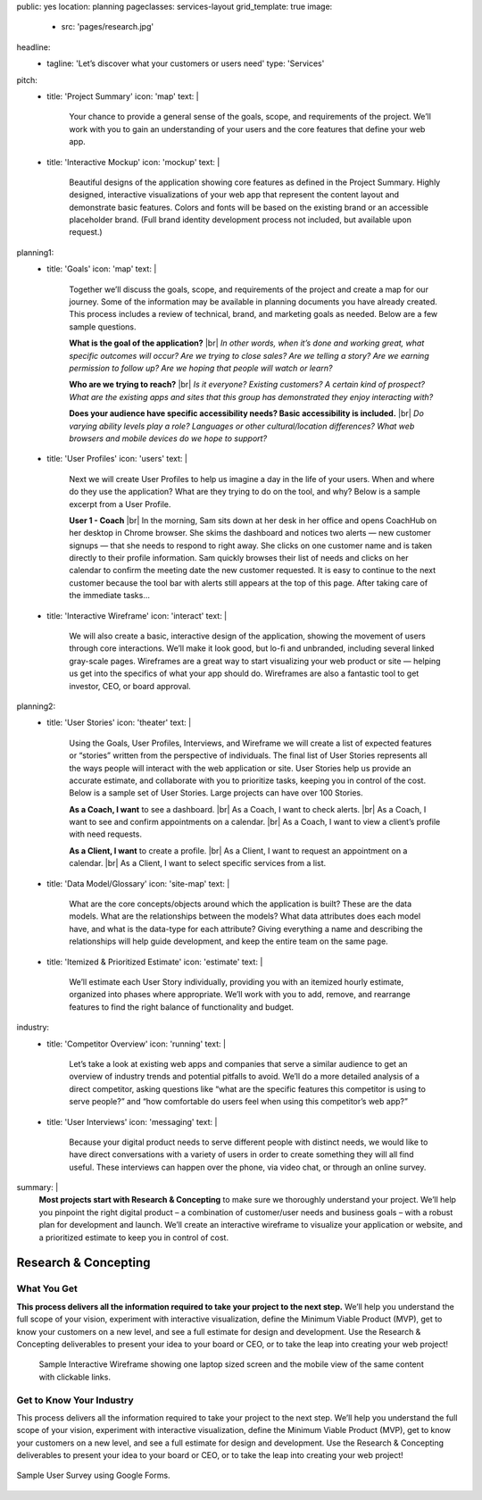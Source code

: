 public: yes
location: planning
pageclasses: services-layout
grid_template: true
image:
  - src: 'pages/research.jpg'
headline:
  - tagline: 'Let’s discover what your customers or users need'
    type: 'Services'
pitch:
  - title: 'Project Summary'
    icon: 'map'
    text: |
      Your chance to provide a general sense of the goals, scope, and
      requirements of the project. We’ll work with you to gain an
      understanding of your users and the core features that define
      your web app.
  - title: 'Interactive Mockup'
    icon: 'mockup'
    text: |
      Beautiful designs of the application showing core features as defined
      in the Project Summary. Highly designed, interactive visualizations
      of your web app that represent the content layout and demonstrate
      basic features. Colors and fonts will be based on the existing brand
      or an accessible placeholder brand. (Full brand identity development
      process not included, but available upon request.)
planning1:
  - title: 'Goals'
    icon: 'map'
    text: |
      Together we’ll discuss the goals, scope, and requirements of the
      project and create a map for our journey. Some of the information may
      be available in planning documents you have already created. This
      process includes a review of technical, brand, and marketing goals as
      needed. Below are a few sample questions.

      **What is the goal of the application?** |br|
      *In other words, when it’s done and working great, what specific outcomes will occur? Are we trying to close sales? Are we telling a story? Are we earning permission to follow up? Are we hoping that people will watch or learn?*

      **Who are we trying to reach?** |br|
      *Is it everyone? Existing customers? A certain kind of prospect? What are the existing apps and sites that this group has demonstrated they enjoy interacting with?*

      **Does your audience have specific accessibility needs? Basic accessibility is included.** |br|
      *Do varying ability levels play a role? Languages or other cultural/location differences? What web browsers and mobile devices do we hope to support?*

      .. |br| raw:: html

        <br/>
  - title: 'User Profiles'
    icon: 'users'
    text: |
      Next we will create User Profiles to help us imagine a day in the life
      of your users. When and where do they use the application? What are
      they trying to do on the tool, and why? Below is a sample excerpt from
      a User Profile.

      **User 1 - Coach** |br|
      In the morning, Sam sits down at her desk in her office and opens CoachHub on her desktop in Chrome browser. She skims the dashboard and notices two alerts — new customer signups — that she needs to respond to right away. She clicks on one customer name and is taken directly to their profile information. Sam quickly browses their list of needs and clicks on her calendar to confirm the meeting date the new customer requested. It is easy to continue to the next customer because the tool bar with alerts still appears at the top of this page. After taking care of the immediate tasks…

      .. |br| raw:: html

        <br/>
  - title: 'Interactive Wireframe'
    icon: 'interact'
    text: |
      We will also create a basic, interactive design of the application,
      showing the movement of users through core interactions. We’ll make it
      look good, but lo-fi and unbranded, including several linked gray-scale
      pages. Wireframes are a great way to start visualizing your web product
      or site — helping us get into the specifics of what your app should do.
      Wireframes are also a fantastic tool to get investor, CEO, or board
      approval.
planning2:
  - title: 'User Stories'
    icon: 'theater'
    text: |
      Using the Goals, User Profiles, Interviews, and Wireframe we will
      create a list of expected features or “stories” written from the
      perspective of individuals. The final list of User Stories represents
      all the ways people will interact with the web application or site.
      User Stories help us provide an accurate estimate, and collaborate with
      you to prioritize tasks, keeping you in control of the cost. Below is a
      sample set of User Stories. Large projects can have over 100 Stories.

      **As a Coach, I want** to see a dashboard. |br|
      As a Coach, I want to check alerts. |br|
      As a Coach, I want to see and confirm appointments on a calendar. |br|
      As a Coach, I want to view a client’s profile with need requests.

      **As a Client, I want** to create a profile. |br|
      As a Client, I want to request an appointment on a calendar. |br|
      As a Client, I want to select specific services from a list.

      .. |br| raw:: html

        <br/>
  - title: 'Data Model/Glossary'
    icon: 'site-map'
    text: |
      What are the core concepts/objects around which the application is
      built? These are the data models. What are the relationships between
      the models? What data attributes does each model have, and what is the
      data-type for each attribute? Giving everything a name and describing
      the relationships will help guide development, and keep the entire team
      on the same page.
  - title: 'Itemized & Prioritized Estimate'
    icon: 'estimate'
    text: |
      We’ll estimate each User Story individually, providing you with an
      itemized hourly estimate, organized into phases where appropriate.
      We’ll work with you to add, remove, and rearrange features to find the
      right balance of functionality and budget.
industry:
  - title: 'Competitor Overview'
    icon: 'running'
    text: |
      Let’s take a look at existing web apps and companies that serve a
      similar audience to get an overview of industry trends and potential
      pitfalls to avoid. We’ll do a more detailed analysis of a direct
      competitor, asking questions like “what are the specific features this
      competitor is using to serve people?” and “how comfortable do users
      feel when using this competitor’s web app?”
  - title: 'User Interviews'
    icon: 'messaging'
    text: |
      Because your digital product needs to serve different people with
      distinct needs, we would like to have direct conversations with a
      variety of users in order to create something they will all find
      useful. These interviews can happen over the phone, via video chat, or
      through an online survey.
summary: |
  **Most projects start with Research & Concepting**
  to make sure we thoroughly understand your project.
  We’ll help you pinpoint the right digital product –
  a combination of customer/user needs and business goals –
  with a robust plan for development and launch.
  We’ll create an interactive wireframe to visualize
  your application or website,
  and a prioritized estimate to keep you in control of cost.

  .. callmacro:: content.macros.j2#link_button
    :url: '/contact/'
    :class: 'section-end'

    Schedule a call to begin

  .. _from concept to launch: /work/


Research & Concepting
=====================

.. callmacro:: content.macros.j2#get_quotes
  :page: 'work/second-measure'
  :slug: 'easy'

.. callmacro:: content.macros.j2#divider
  :small: 'true'

.. callmacro:: content.macros.j2#rst
  :tag: 'start'


What You Get
------------

**This process delivers all the information required to take
your project to the next step.**
We’ll help you understand the full scope of your vision,
experiment with interactive visualization,
define the Minimum Viable Product (MVP),
get to know your customers on a new level,
and see a full estimate for design and development.
Use the Research & Concepting deliverables to present your idea to your
board or CEO, or to take the leap into creating your web project!


.. callmacro:: content.macros.j2#rst
  :tag: 'end'


.. callmacro:: content.macros.j2#icon_block
  :slug: 'services/planning'
  :data: 'planning1'

.. figure:: /static/images/pages/interactive-prototypes.png
   :alt: Sample Interactive Wireframe
   :figclass: extend-large

   Sample Interactive Wireframe showing one laptop sized screen and the mobile view of the same content with clickable links.

.. callmacro:: content.macros.j2#icon_block
  :slug: 'services/planning'
  :data: 'planning2'

.. callmacro:: content.macros.j2#rst
  :tag: 'start'

.. callmacro:: content.macros.j2#link_button
  :url: '/contact/'
  :class: 'section-end small-btn'

  Contact us to learn more


Get to Know Your Industry
-------------------------

This process delivers all the information required to take your project to
the next step. We’ll help you understand the full scope of your vision,
experiment with interactive visualization, define the Minimum Viable Product
(MVP), get to know your customers on a new level, and see a full estimate for
design and development. Use the Research & Concepting deliverables to present
your idea to your board or CEO, or to take the leap into creating your web
project!


.. callmacro:: content.macros.j2#rst
  :tag: 'end'


.. callmacro:: content.macros.j2#icon_block
  :slug: 'services/planning'
  :data: 'industry'

.. callmacro:: content.macros.j2#rst
  :tag: 'start'

.. figure:: /static/images/pages/web-app-survey.jpg
  :align: center
  :alt: Google Form used to gather research from prospective users
  :figclass: size-full

  Sample User Survey using Google Forms.

.. callmacro:: content.macros.j2#rst
  :tag: 'end'
